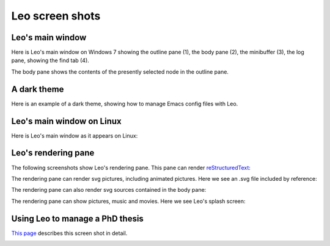 .. rst3: filename: docs/screen-shots.html


################
Leo screen shots
################

Leo's main window
+++++++++++++++++

.. |leoQtMainWindow| image:: screen-shots/leo-main-window.png

Here is Leo's main window on Windows 7 showing the outline pane (1), the body pane (2), the minibuffer (3), the log pane, showing the find tab (4).

The body pane shows the contents of the presently selected node in the outline pane.

|leoQtMainWindow|

A dark theme
++++++++++++

.. |emacsConfig| image:: screen-shots/emacs-config.png

Here is an example of a dark theme, showing how to manage Emacs config files with Leo.

|emacsConfig|

Leo's main window on Linux
++++++++++++++++++++++++++

.. |LinuxMainWindow| image:: screen-shots/leo-qt-main-window-linux.png

Here is Leo's main window as it appears on Linux:

|LinuxMainWindow|

Leo's rendering pane
++++++++++++++++++++

.. |renderRST|      image:: screen-shots/render-rst.png
.. |renderSVGref|   image:: screen-shots/render-svg-movie.png
.. |renderSVGsrc|   image:: screen-shots/render-svg-sources.png
.. |renderSplash|   image:: screen-shots/render-splash-screen.png

The following screenshots show Leo's rendering pane.  This pane can render `reStructuredText <http://docutils.sourceforge.net/rst.html>`_:

|renderRST|

The rendering pane can render svg pictures, including animated pictures.  Here we see
an .svg file included by reference:

|renderSVGref|

The rendering pane can also render svg sources contained in the body pane:

|renderSVGsrc|

The rendering pane can show pictures, music and movies.  Here we see Leo's splash screen:

|renderSplash|

Using Leo to manage a PhD thesis
++++++++++++++++++++++++++++++++

.. |leo-thesis| image:: screen-shots/leo-thesis.png

`This page <http://mutabit.com/offray/static/blog/output/posts/on-deepness-and-complexity-of-ipython-documents.html>`_ describes this screen shot in detail.

|leo-thesis|

